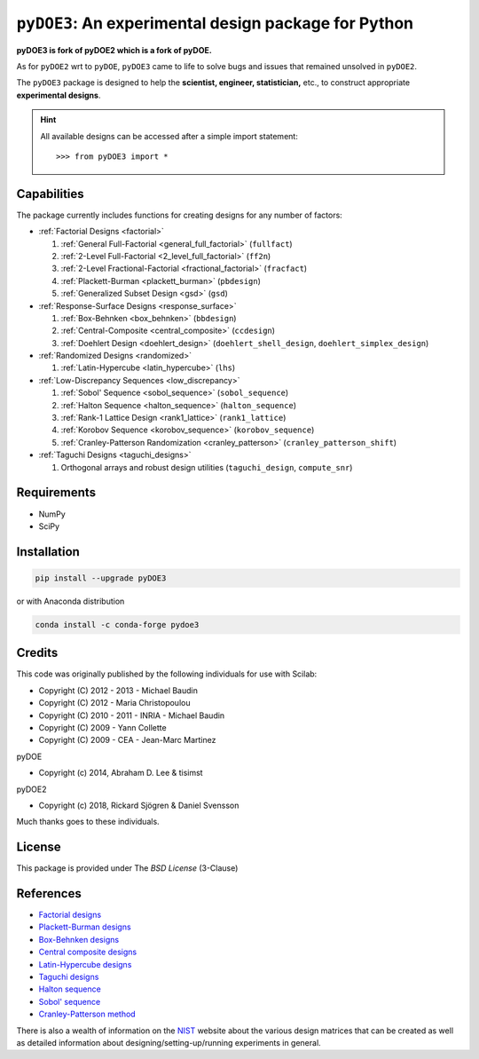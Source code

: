 .. meta::
   :description: Design of experiments for Python
   :keywords: DOE, design of experiments, experimental design,
        optimization, statistics


=====================================================
``pyDOE3``: An experimental design package for Python
=====================================================

**pyDOE3 is fork of pyDOE2 which is a fork of pyDOE.**

As for ``pyDOE2`` wrt to ``pyDOE``, ``pyDOE3`` came to life to solve 
bugs and issues that remained unsolved in ``pyDOE2``.

The ``pyDOE3`` package is designed to help the 
**scientist, engineer, statistician,** etc., to construct appropriate 
**experimental designs**.

.. hint::
   All available designs can be accessed after a simple import statement::

   >>> from pyDOE3 import *

    
Capabilities
============

The package currently includes functions for creating designs for any 
number of factors:

- :ref:`Factorial Designs <factorial>`

  #. :ref:`General Full-Factorial <general_full_factorial>` (``fullfact``)

  #. :ref:`2-Level Full-Factorial <2_level_full_factorial>` (``ff2n``)

  #. :ref:`2-Level Fractional-Factorial <fractional_factorial>` (``fracfact``)

  #. :ref:`Plackett-Burman <plackett_burman>` (``pbdesign``)

  #. :ref:`Generalized Subset Design <gsd>` (``gsd``)

- :ref:`Response-Surface Designs <response_surface>`

  #. :ref:`Box-Behnken <box_behnken>` (``bbdesign``)

  #. :ref:`Central-Composite <central_composite>` (``ccdesign``)

  #. :ref:`Doehlert Design <doehlert_design>` (``doehlert_shell_design``, ``doehlert_simplex_design``)

- :ref:`Randomized Designs <randomized>`

  #. :ref:`Latin-Hypercube <latin_hypercube>` (``lhs``)

- :ref:`Low-Discrepancy Sequences <low_discrepancy>`

  #. :ref:`Sobol' Sequence <sobol_sequence>` (``sobol_sequence``)

  #. :ref:`Halton Sequence <halton_sequence>` (``halton_sequence``)

  #. :ref:`Rank-1 Lattice Design <rank1_lattice>` (``rank1_lattice``)

  #. :ref:`Korobov Sequence <korobov_sequence>` (``korobov_sequence``)

  #. :ref:`Cranley-Patterson Randomization <cranley_patterson>` (``cranley_patterson_shift``)

- :ref:`Taguchi Designs <taguchi_designs>`

  #. Orthogonal arrays and robust design utilities (``taguchi_design``, ``compute_snr``)

Requirements
============

- NumPy
- SciPy

.. index:: installation

.. _installing this package:

Installation
============

.. code-block:: sh

   pip install --upgrade pyDOE3

or with Anaconda distribution

.. code-block:: sh

   conda install -c conda-forge pydoe3

Credits
=======

This code was originally published by the following individuals for use with
Scilab:

- Copyright (C) 2012 - 2013 - Michael Baudin
- Copyright (C) 2012 - Maria Christopoulou
- Copyright (C) 2010 - 2011 - INRIA - Michael Baudin
- Copyright (C) 2009 - Yann Collette
- Copyright (C) 2009 - CEA - Jean-Marc Martinez

pyDOE

- Copyright (c) 2014, Abraham D. Lee & tisimst

pyDOE2

- Copyright (c) 2018, Rickard Sjögren & Daniel Svensson

Much thanks goes to these individuals.

License
=======

This package is provided under The *BSD License* (3-Clause)

References
==========

- `Factorial designs`_
- `Plackett-Burman designs`_
- `Box-Behnken designs`_
- `Central composite designs`_
- `Latin-Hypercube designs`_
- `Taguchi designs <https://www.itl.nist.gov/div898/handbook/pri/section5/pri56.htm>`_
- `Halton sequence <https://en.wikipedia.org/wiki/Halton_sequence>`_
- `Sobol' sequence <https://en.wikipedia.org/wiki/Sobol_sequence>`_
- `Cranley-Patterson method <https://doi.org/10.1137/0713071>`_

There is also a wealth of information on the `NIST`_ website about the
various design matrices that can be created as well as detailed information
about designing/setting-up/running experiments in general.

.. _Factorial designs: http://en.wikipedia.org/wiki/Factorial_experiment
.. _Box-Behnken designs: http://en.wikipedia.org/wiki/Box-Behnken_design
.. _Central composite designs: http://en.wikipedia.org/wiki/Central_composite_design
.. _Plackett-Burman designs: http://en.wikipedia.org/wiki/Plackett-Burman_design
.. _Latin-Hypercube designs: http://en.wikipedia.org/wiki/Latin_hypercube_sampling
.. _NIST: http://www.itl.nist.gov/div898/handbook/pri/pri.htm
